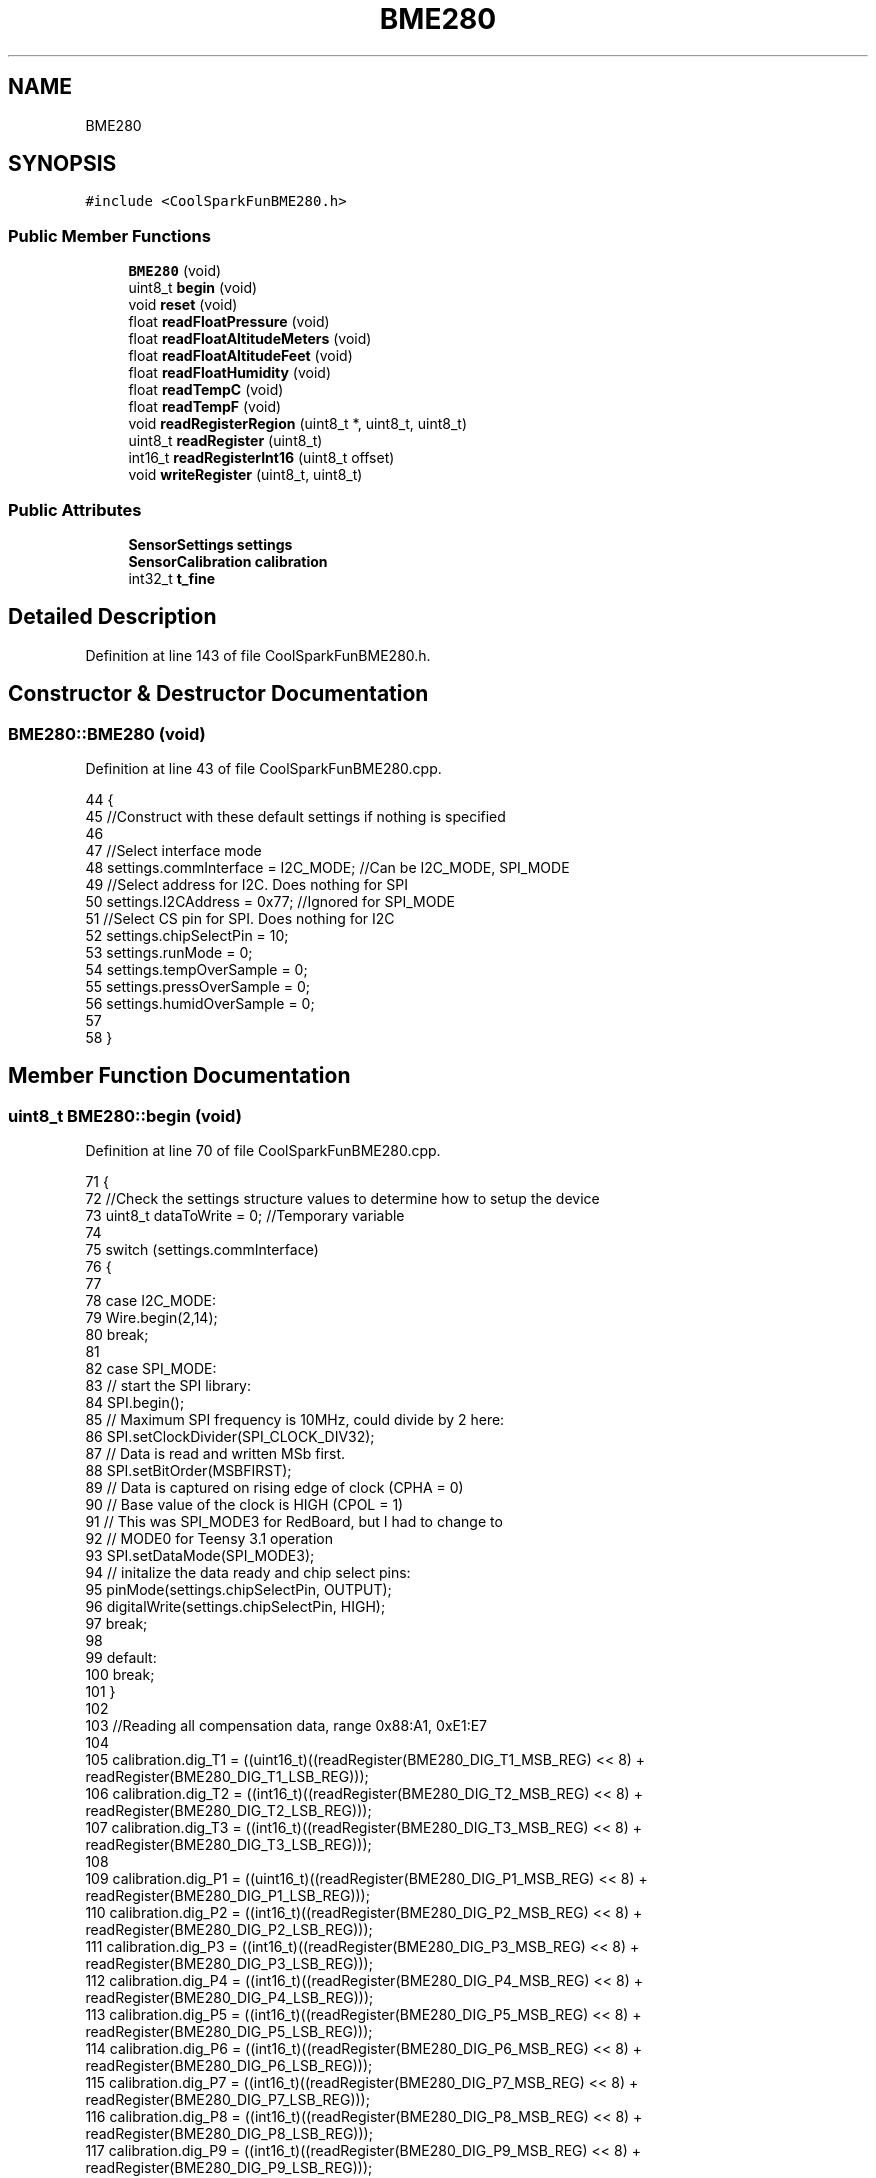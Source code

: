 .TH "BME280" 3 "Thu Aug 17 2017" "CoolBoardAPI" \" -*- nroff -*-
.ad l
.nh
.SH NAME
BME280
.SH SYNOPSIS
.br
.PP
.PP
\fC#include <CoolSparkFunBME280\&.h>\fP
.SS "Public Member Functions"

.in +1c
.ti -1c
.RI "\fBBME280\fP (void)"
.br
.ti -1c
.RI "uint8_t \fBbegin\fP (void)"
.br
.ti -1c
.RI "void \fBreset\fP (void)"
.br
.ti -1c
.RI "float \fBreadFloatPressure\fP (void)"
.br
.ti -1c
.RI "float \fBreadFloatAltitudeMeters\fP (void)"
.br
.ti -1c
.RI "float \fBreadFloatAltitudeFeet\fP (void)"
.br
.ti -1c
.RI "float \fBreadFloatHumidity\fP (void)"
.br
.ti -1c
.RI "float \fBreadTempC\fP (void)"
.br
.ti -1c
.RI "float \fBreadTempF\fP (void)"
.br
.ti -1c
.RI "void \fBreadRegisterRegion\fP (uint8_t *, uint8_t, uint8_t)"
.br
.ti -1c
.RI "uint8_t \fBreadRegister\fP (uint8_t)"
.br
.ti -1c
.RI "int16_t \fBreadRegisterInt16\fP (uint8_t offset)"
.br
.ti -1c
.RI "void \fBwriteRegister\fP (uint8_t, uint8_t)"
.br
.in -1c
.SS "Public Attributes"

.in +1c
.ti -1c
.RI "\fBSensorSettings\fP \fBsettings\fP"
.br
.ti -1c
.RI "\fBSensorCalibration\fP \fBcalibration\fP"
.br
.ti -1c
.RI "int32_t \fBt_fine\fP"
.br
.in -1c
.SH "Detailed Description"
.PP 
Definition at line 143 of file CoolSparkFunBME280\&.h\&.
.SH "Constructor & Destructor Documentation"
.PP 
.SS "BME280::BME280 (void)"

.PP
Definition at line 43 of file CoolSparkFunBME280\&.cpp\&.
.PP
.nf
44 {
45     //Construct with these default settings if nothing is specified
46 
47     //Select interface mode
48     settings\&.commInterface = I2C_MODE; //Can be I2C_MODE, SPI_MODE
49     //Select address for I2C\&.  Does nothing for SPI
50     settings\&.I2CAddress = 0x77; //Ignored for SPI_MODE
51     //Select CS pin for SPI\&.  Does nothing for I2C
52     settings\&.chipSelectPin = 10;
53     settings\&.runMode = 0;
54     settings\&.tempOverSample = 0;
55     settings\&.pressOverSample = 0;
56     settings\&.humidOverSample = 0;
57 
58 }
.fi
.SH "Member Function Documentation"
.PP 
.SS "uint8_t BME280::begin (void)"

.PP
Definition at line 70 of file CoolSparkFunBME280\&.cpp\&.
.PP
.nf
71 {
72     //Check the settings structure values to determine how to setup the device
73     uint8_t dataToWrite = 0;  //Temporary variable
74 
75     switch (settings\&.commInterface)
76     {
77 
78     case I2C_MODE:
79         Wire\&.begin(2,14);
80         break;
81 
82     case SPI_MODE:
83         // start the SPI library:
84         SPI\&.begin();
85         // Maximum SPI frequency is 10MHz, could divide by 2 here:
86         SPI\&.setClockDivider(SPI_CLOCK_DIV32);
87         // Data is read and written MSb first\&.
88         SPI\&.setBitOrder(MSBFIRST);
89         // Data is captured on rising edge of clock (CPHA = 0)
90         // Base value of the clock is HIGH (CPOL = 1)
91         // This was SPI_MODE3 for RedBoard, but I had to change to
92         // MODE0 for Teensy 3\&.1 operation
93         SPI\&.setDataMode(SPI_MODE3);
94         // initalize the  data ready and chip select pins:
95         pinMode(settings\&.chipSelectPin, OUTPUT);
96         digitalWrite(settings\&.chipSelectPin, HIGH);
97         break;
98 
99     default:
100         break;
101     }
102 
103     //Reading all compensation data, range 0x88:A1, 0xE1:E7
104     
105     calibration\&.dig_T1 = ((uint16_t)((readRegister(BME280_DIG_T1_MSB_REG) << 8) + readRegister(BME280_DIG_T1_LSB_REG)));
106     calibration\&.dig_T2 = ((int16_t)((readRegister(BME280_DIG_T2_MSB_REG) << 8) + readRegister(BME280_DIG_T2_LSB_REG)));
107     calibration\&.dig_T3 = ((int16_t)((readRegister(BME280_DIG_T3_MSB_REG) << 8) + readRegister(BME280_DIG_T3_LSB_REG)));
108 
109     calibration\&.dig_P1 = ((uint16_t)((readRegister(BME280_DIG_P1_MSB_REG) << 8) + readRegister(BME280_DIG_P1_LSB_REG)));
110     calibration\&.dig_P2 = ((int16_t)((readRegister(BME280_DIG_P2_MSB_REG) << 8) + readRegister(BME280_DIG_P2_LSB_REG)));
111     calibration\&.dig_P3 = ((int16_t)((readRegister(BME280_DIG_P3_MSB_REG) << 8) + readRegister(BME280_DIG_P3_LSB_REG)));
112     calibration\&.dig_P4 = ((int16_t)((readRegister(BME280_DIG_P4_MSB_REG) << 8) + readRegister(BME280_DIG_P4_LSB_REG)));
113     calibration\&.dig_P5 = ((int16_t)((readRegister(BME280_DIG_P5_MSB_REG) << 8) + readRegister(BME280_DIG_P5_LSB_REG)));
114     calibration\&.dig_P6 = ((int16_t)((readRegister(BME280_DIG_P6_MSB_REG) << 8) + readRegister(BME280_DIG_P6_LSB_REG)));
115     calibration\&.dig_P7 = ((int16_t)((readRegister(BME280_DIG_P7_MSB_REG) << 8) + readRegister(BME280_DIG_P7_LSB_REG)));
116     calibration\&.dig_P8 = ((int16_t)((readRegister(BME280_DIG_P8_MSB_REG) << 8) + readRegister(BME280_DIG_P8_LSB_REG)));
117     calibration\&.dig_P9 = ((int16_t)((readRegister(BME280_DIG_P9_MSB_REG) << 8) + readRegister(BME280_DIG_P9_LSB_REG)));
118 
119     calibration\&.dig_H1 = ((uint8_t)(readRegister(BME280_DIG_H1_REG)));
120     calibration\&.dig_H2 = ((int16_t)((readRegister(BME280_DIG_H2_MSB_REG) << 8) + readRegister(BME280_DIG_H2_LSB_REG)));
121     calibration\&.dig_H3 = ((uint8_t)(readRegister(BME280_DIG_H3_REG)));
122     calibration\&.dig_H4 = ((int16_t)((readRegister(BME280_DIG_H4_MSB_REG) << 4) + (readRegister(BME280_DIG_H4_LSB_REG) & 0x0F)));
123     calibration\&.dig_H5 = ((int16_t)((readRegister(BME280_DIG_H5_MSB_REG) << 4) + ((readRegister(BME280_DIG_H4_LSB_REG) >> 4) & 0x0F)));
124     calibration\&.dig_H6 = ((uint8_t)readRegister(BME280_DIG_H6_REG));
125 
126     //Set the oversampling control words\&.
127     //config will only be writeable in sleep mode, so first insure that\&.
128     writeRegister(BME280_CTRL_MEAS_REG, 0x00);
129     
130     //Set the config word
131     dataToWrite = (settings\&.tStandby << 0x5) & 0xE0;
132     dataToWrite |= (settings\&.filter << 0x02) & 0x1C;
133     writeRegister(BME280_CONFIG_REG, dataToWrite);
134     
135     //Set ctrl_hum first, then ctrl_meas to activate ctrl_hum
136     dataToWrite = settings\&.humidOverSample & 0x07; //all other bits can be ignored
137     writeRegister(BME280_CTRL_HUMIDITY_REG, dataToWrite);
138     
139     //set ctrl_meas
140     //First, set temp oversampling
141     dataToWrite = (settings\&.tempOverSample << 0x5) & 0xE0;
142     //Next, pressure oversampling
143     dataToWrite |= (settings\&.pressOverSample << 0x02) & 0x1C;
144     //Last, set mode
145     dataToWrite |= (settings\&.runMode) & 0x03;
146     //Load the byte
147     writeRegister(BME280_CTRL_MEAS_REG, dataToWrite);
148     
149     return readRegister(0xD0);
150 }
.fi
.SS "float BME280::readFloatAltitudeFeet (void)"

.PP
Definition at line 201 of file CoolSparkFunBME280\&.cpp\&.
.PP
.nf
202 {
203     float heightOutput = 0;
204     
205     heightOutput = readFloatAltitudeMeters() * 3\&.28084;
206     return heightOutput;
207     
208 }
.fi
.SS "float BME280::readFloatAltitudeMeters (void)"

.PP
Definition at line 192 of file CoolSparkFunBME280\&.cpp\&.
.PP
.nf
193 {
194     float heightOutput = 0;
195     
196     heightOutput = ((float)-45846\&.2)*(pow(((float)readFloatPressure()/(float)101325), 0\&.190263) - (float)1);
197     return heightOutput;
198     
199 }
.fi
.SS "float BME280::readFloatHumidity (void)"

.PP
Definition at line 215 of file CoolSparkFunBME280\&.cpp\&.
.PP
.nf
216 {
217     
218     // Returns humidity in %RH as unsigned 32 bit integer in Q22\&. 10 format (22 integer and 10 fractional bits)\&.
219     // Output value of “47445” represents 47445/1024 = 46\&. 333 %RH
220     int32_t adc_H = ((uint32_t)readRegister(BME280_HUMIDITY_MSB_REG) << 8) | ((uint32_t)readRegister(BME280_HUMIDITY_LSB_REG));
221     
222     int32_t var1;
223     var1 = (t_fine - ((int32_t)76800));
224     var1 = (((((adc_H << 14) - (((int32_t)calibration\&.dig_H4) << 20) - (((int32_t)calibration\&.dig_H5) * var1)) +
225     ((int32_t)16384)) >> 15) * (((((((var1 * ((int32_t)calibration\&.dig_H6)) >> 10) * (((var1 * ((int32_t)calibration\&.dig_H3)) >> 11) + ((int32_t)32768))) >> 10) + ((int32_t)2097152)) *
226     ((int32_t)calibration\&.dig_H2) + 8192) >> 14));
227     var1 = (var1 - (((((var1 >> 15) * (var1 >> 15)) >> 7) * ((int32_t)calibration\&.dig_H1)) >> 4));
228     var1 = (var1 < 0 ? 0 : var1);
229     var1 = (var1 > 419430400 ? 419430400 : var1);
230 
231     return (float)(var1>>12) / 1024\&.0;
232 
233 }
.fi
.SS "float BME280::readFloatPressure (void)"

.PP
Definition at line 164 of file CoolSparkFunBME280\&.cpp\&.
.PP
.nf
165 {
166 
167     // Returns pressure in Pa as unsigned 32 bit integer in Q24\&.8 format (24 integer bits and 8 fractional bits)\&.
168     // Output value of “24674867” represents 24674867/256 = 96386\&.2 Pa = 963\&.862 hPa
169     int32_t adc_P = ((uint32_t)readRegister(BME280_PRESSURE_MSB_REG) << 12) | ((uint32_t)readRegister(BME280_PRESSURE_LSB_REG) << 4) | ((readRegister(BME280_PRESSURE_XLSB_REG) >> 4) & 0x0F);
170     
171     int64_t var1, var2, p_acc;
172     var1 = ((int64_t)t_fine) - 128000;
173     var2 = var1 * var1 * (int64_t)calibration\&.dig_P6;
174     var2 = var2 + ((var1 * (int64_t)calibration\&.dig_P5)<<17);
175     var2 = var2 + (((int64_t)calibration\&.dig_P4)<<35);
176     var1 = ((var1 * var1 * (int64_t)calibration\&.dig_P3)>>8) + ((var1 * (int64_t)calibration\&.dig_P2)<<12);
177     var1 = (((((int64_t)1)<<47)+var1))*((int64_t)calibration\&.dig_P1)>>33;
178     if (var1 == 0)
179     {
180         return 0; // avoid exception caused by division by zero
181     }
182     p_acc = 1048576 - adc_P;
183     p_acc = (((p_acc<<31) - var2)*3125)/var1;
184     var1 = (((int64_t)calibration\&.dig_P9) * (p_acc>>13) * (p_acc>>13)) >> 25;
185     var2 = (((int64_t)calibration\&.dig_P8) * p_acc) >> 19;
186     p_acc = ((p_acc + var1 + var2) >> 8) + (((int64_t)calibration\&.dig_P7)<<4);
187     
188     return (float)p_acc / 256\&.0;
189     
190 }
.fi
.SS "uint8_t BME280::readRegister (uint8_t offset)"

.PP
Definition at line 325 of file CoolSparkFunBME280\&.cpp\&.
.PP
.nf
326 {
327     //Return value
328     uint8_t result;
329     uint8_t numBytes = 1;
330     switch (settings\&.commInterface) {
331 
332     case I2C_MODE:
333         Wire\&.beginTransmission(settings\&.I2CAddress);
334         Wire\&.write(offset);
335         Wire\&.endTransmission();
336 
337         Wire\&.requestFrom(settings\&.I2CAddress, numBytes);
338         while ( Wire\&.available() ) // slave may send less than requested
339         {
340             result = Wire\&.read(); // receive a byte as a proper uint8_t
341         }
342         break;
343 
344     case SPI_MODE:
345         // take the chip select low to select the device:
346         digitalWrite(settings\&.chipSelectPin, LOW);
347         // send the device the register you want to read:
348         SPI\&.transfer(offset | 0x80);  //Ored with "read request" bit
349         // send a value of 0 to read the first byte returned:
350         result = SPI\&.transfer(0x00);
351         // take the chip select high to de-select:
352         digitalWrite(settings\&.chipSelectPin, HIGH);
353         break;
354 
355     default:
356         break;
357     }
358     return result;
359 }
.fi
.SS "int16_t BME280::readRegisterInt16 (uint8_t offset)"

.PP
Definition at line 361 of file CoolSparkFunBME280\&.cpp\&.
.PP
.nf
362 {
363     uint8_t myBuffer[2];
364     readRegisterRegion(myBuffer, offset, 2);  //Does memory transfer
365     int16_t output = (int16_t)myBuffer[0] | int16_t(myBuffer[1] << 8);
366     
367     return output;
368 }
.fi
.SS "void BME280::readRegisterRegion (uint8_t * outputPointer, uint8_t offset, uint8_t length)"

.PP
Definition at line 278 of file CoolSparkFunBME280\&.cpp\&.
.PP
.nf
279 {
280     //define pointer that will point to the external space
281     uint8_t i = 0;
282     char c = 0;
283 
284     switch (settings\&.commInterface)
285     {
286 
287     case I2C_MODE:
288         Wire\&.beginTransmission(settings\&.I2CAddress);
289         Wire\&.write(offset);
290         Wire\&.endTransmission();
291 
292         // request bytes from slave device
293         Wire\&.requestFrom(settings\&.I2CAddress, length);
294         while ( (Wire\&.available()) && (i < length))  // slave may send less than requested
295         {
296             c = Wire\&.read(); // receive a byte as character
297             *outputPointer = c;
298             outputPointer++;
299             i++;
300         }
301         break;
302 
303     case SPI_MODE:
304         // take the chip select low to select the device:
305         digitalWrite(settings\&.chipSelectPin, LOW);
306         // send the device the register you want to read:
307         SPI\&.transfer(offset | 0x80);  //Ored with "read request" bit
308         while ( i < length ) // slave may send less than requested
309         {
310             c = SPI\&.transfer(0x00); // receive a byte as character
311             *outputPointer = c;
312             outputPointer++;
313             i++;
314         }
315         // take the chip select high to de-select:
316         digitalWrite(settings\&.chipSelectPin, HIGH);
317         break;
318 
319     default:
320         break;
321     }
322 
323 }
.fi
.SS "float BME280::readTempC (void)"

.PP
Definition at line 243 of file CoolSparkFunBME280\&.cpp\&.
.PP
.nf
244 {
245     // Returns temperature in DegC, resolution is 0\&.01 DegC\&. Output value of “5123” equals 51\&.23 DegC\&.
246     // t_fine carries fine temperature as global value
247 
248     //get the reading (adc_T);
249     int32_t adc_T = ((uint32_t)readRegister(BME280_TEMPERATURE_MSB_REG) << 12) | ((uint32_t)readRegister(BME280_TEMPERATURE_LSB_REG) << 4) | ((readRegister(BME280_TEMPERATURE_XLSB_REG) >> 4) & 0x0F);
250 
251     //By datasheet, calibrate
252     int64_t var1, var2;
253 
254     var1 = ((((adc_T>>3) - ((int32_t)calibration\&.dig_T1<<1))) * ((int32_t)calibration\&.dig_T2)) >> 11;
255     var2 = (((((adc_T>>4) - ((int32_t)calibration\&.dig_T1)) * ((adc_T>>4) - ((int32_t)calibration\&.dig_T1))) >> 12) *
256     ((int32_t)calibration\&.dig_T3)) >> 14;
257     t_fine = var1 + var2;
258     float output = (t_fine * 5 + 128) >> 8;
259 
260     output = output / 100;
261     
262     return output;
263 }
.fi
.SS "float BME280::readTempF (void)"

.PP
Definition at line 265 of file CoolSparkFunBME280\&.cpp\&.
.PP
.nf
266 {
267     float output = readTempC();
268     output = (output * 9) / 5 + 32;
269 
270     return output;
271 }
.fi
.SS "void BME280::reset (void)"

.PP
Definition at line 153 of file CoolSparkFunBME280\&.cpp\&.
.PP
.nf
154 {
155     writeRegister(BME280_RST_REG, 0xB6);
156     
157 }
.fi
.SS "void BME280::writeRegister (uint8_t offset, uint8_t dataToWrite)"

.PP
Definition at line 370 of file CoolSparkFunBME280\&.cpp\&.
.PP
.nf
371 {
372     switch (settings\&.commInterface)
373     {
374     case I2C_MODE:
375         //Write the byte
376         Wire\&.beginTransmission(settings\&.I2CAddress);
377         Wire\&.write(offset);
378         Wire\&.write(dataToWrite);
379         Wire\&.endTransmission();
380         break;
381 
382     case SPI_MODE:
383         // take the chip select low to select the device:
384         digitalWrite(settings\&.chipSelectPin, LOW);
385         // send the device the register you want to read:
386         SPI\&.transfer(offset & 0x7F);
387         // send a value of 0 to read the first byte returned:
388         SPI\&.transfer(dataToWrite);
389         // decrement the number of bytes left to read:
390         // take the chip select high to de-select:
391         digitalWrite(settings\&.chipSelectPin, HIGH);
392         break;
393 
394     default:
395         break;
396     }
397 }
.fi
.SH "Member Data Documentation"
.PP 
.SS "\fBSensorCalibration\fP BME280::calibration"

.PP
Definition at line 148 of file CoolSparkFunBME280\&.h\&.
.SS "\fBSensorSettings\fP BME280::settings"

.PP
Definition at line 147 of file CoolSparkFunBME280\&.h\&.
.SS "int32_t BME280::t_fine"

.PP
Definition at line 149 of file CoolSparkFunBME280\&.h\&.

.SH "Author"
.PP 
Generated automatically by Doxygen for CoolBoardAPI from the source code\&.
